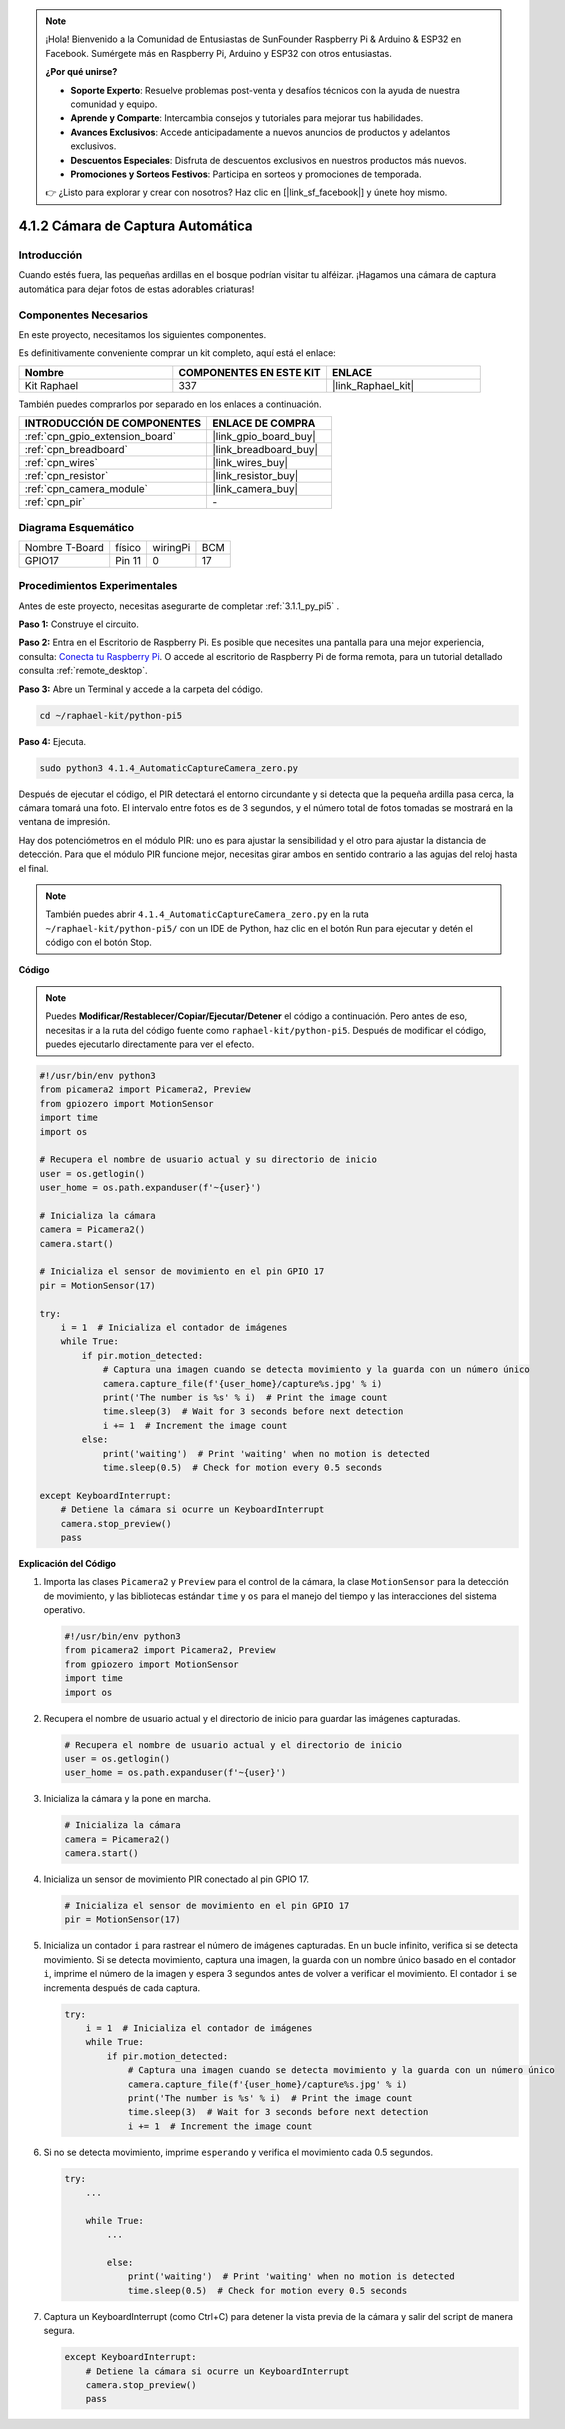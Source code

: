 .. note::

    ¡Hola! Bienvenido a la Comunidad de Entusiastas de SunFounder Raspberry Pi & Arduino & ESP32 en Facebook. Sumérgete más en Raspberry Pi, Arduino y ESP32 con otros entusiastas.

    **¿Por qué unirse?**

    - **Soporte Experto**: Resuelve problemas post-venta y desafíos técnicos con la ayuda de nuestra comunidad y equipo.
    - **Aprende y Comparte**: Intercambia consejos y tutoriales para mejorar tus habilidades.
    - **Avances Exclusivos**: Accede anticipadamente a nuevos anuncios de productos y adelantos exclusivos.
    - **Descuentos Especiales**: Disfruta de descuentos exclusivos en nuestros productos más nuevos.
    - **Promociones y Sorteos Festivos**: Participa en sorteos y promociones de temporada.

    👉 ¿Listo para explorar y crear con nosotros? Haz clic en [|link_sf_facebook|] y únete hoy mismo.

.. _4.1.4_py_pi5:

4.1.2 Cámara de Captura Automática
=======================================

Introducción
----------------

Cuando estés fuera, las pequeñas ardillas en el bosque podrían visitar tu alféizar. ¡Hagamos una cámara de captura automática para dejar fotos de estas adorables criaturas!

Componentes Necesarios
--------------------------

En este proyecto, necesitamos los siguientes componentes.

.. image:: ../python_pi5/img/4.1.4_automatic_capture_list.png
  :width: 800
  :align: center

Es definitivamente conveniente comprar un kit completo, aquí está el enlace: 

.. list-table::
    :widths: 20 20 20
    :header-rows: 1

    *   - Nombre	
        - COMPONENTES EN ESTE KIT
        - ENLACE
    *   - Kit Raphael
        - 337
        - |link_Raphael_kit|

También puedes comprarlos por separado en los enlaces a continuación.

.. list-table::
    :widths: 30 20
    :header-rows: 1

    *   - INTRODUCCIÓN DE COMPONENTES
        - ENLACE DE COMPRA

    *   - :ref:`cpn_gpio_extension_board`
        - |link_gpio_board_buy|
    *   - :ref:`cpn_breadboard`
        - |link_breadboard_buy|
    *   - :ref:`cpn_wires`
        - |link_wires_buy|
    *   - :ref:`cpn_resistor`
        - |link_resistor_buy|
    *   - :ref:`cpn_camera_module`
        - |link_camera_buy|
    *   - :ref:`cpn_pir`
        - \-

Diagrama Esquemático
---------------------

============== ====== ======== ===
Nombre T-Board físico wiringPi BCM
GPIO17         Pin 11 0        17
============== ====== ======== ===

.. image:: ../python_pi5/img/4.1.4_automatic_capture_schematic.png
   :width: 400
   :align: center

Procedimientos Experimentales
---------------------------------

Antes de este proyecto, necesitas asegurarte de completar :ref:`3.1.1_py_pi5` .

**Paso 1:** Construye el circuito.

.. image:: ../python_pi5/img/4.1.4_automatic_capture_circuit.png
  :width: 800
  :align: center

**Paso 2:** Entra en el Escritorio de Raspberry Pi. Es posible que necesites una pantalla para una mejor experiencia, consulta: `Conecta tu Raspberry Pi <https://projects.raspberrypi.org/en/projects/raspberry-pi-setting-up/3>`_. O accede al escritorio de Raspberry Pi de forma remota, para un tutorial detallado consulta :ref:`remote_desktop`.

**Paso 3:** Abre un Terminal y accede a la carpeta del código.

.. raw:: html

   <run></run>

.. code-block::

    cd ~/raphael-kit/python-pi5

**Paso 4:** Ejecuta.

.. raw:: html

   <run></run>

.. code-block::

    sudo python3 4.1.4_AutomaticCaptureCamera_zero.py

Después de ejecutar el código, el PIR detectará el entorno circundante y si detecta que la pequeña ardilla pasa cerca, la cámara tomará una foto. 
El intervalo entre fotos es de 3 segundos, y el número total de fotos tomadas se mostrará en la ventana de impresión.

Hay dos potenciómetros en el módulo PIR: uno es para ajustar la sensibilidad y el otro para ajustar la distancia de detección. Para que el módulo PIR funcione mejor, necesitas girar ambos en sentido contrario a las agujas del reloj hasta el final.

.. image:: ../python_pi5/img/4.1.4_PIR_TTE.png
    :width: 400
    :align: center

.. note::

   También puedes abrir ``4.1.4_AutomaticCaptureCamera_zero.py`` en la ruta ``~/raphael-kit/python-pi5/`` con un IDE de Python, haz clic en el botón Run para ejecutar y detén el código con el botón Stop.

**Código**

.. note::
    Puedes **Modificar/Restablecer/Copiar/Ejecutar/Detener** el código a continuación. Pero antes de eso, necesitas ir a la ruta del código fuente como ``raphael-kit/python-pi5``. Después de modificar el código, puedes ejecutarlo directamente para ver el efecto.

.. raw:: html

    <run></run>

.. code-block:: python

    #!/usr/bin/env python3  
    from picamera2 import Picamera2, Preview
    from gpiozero import MotionSensor
    import time
    import os

    # Recupera el nombre de usuario actual y su directorio de inicio
    user = os.getlogin()
    user_home = os.path.expanduser(f'~{user}')

    # Inicializa la cámara
    camera = Picamera2()
    camera.start()

    # Inicializa el sensor de movimiento en el pin GPIO 17
    pir = MotionSensor(17)

    try:
        i = 1  # Inicializa el contador de imágenes
        while True:
            if pir.motion_detected:
                # Captura una imagen cuando se detecta movimiento y la guarda con un número único
                camera.capture_file(f'{user_home}/capture%s.jpg' % i)
                print('The number is %s' % i)  # Print the image count
                time.sleep(3)  # Wait for 3 seconds before next detection
                i += 1  # Increment the image count
            else:
                print('waiting')  # Print 'waiting' when no motion is detected
                time.sleep(0.5)  # Check for motion every 0.5 seconds

    except KeyboardInterrupt:
        # Detiene la cámara si ocurre un KeyboardInterrupt
        camera.stop_preview()
        pass


**Explicación del Código**

#. Importa las clases ``Picamera2`` y ``Preview`` para el control de la cámara, la clase ``MotionSensor`` para la detección de movimiento, y las bibliotecas estándar ``time`` y ``os`` para el manejo del tiempo y las interacciones del sistema operativo.

   .. code-block:: python

       #!/usr/bin/env python3  
       from picamera2 import Picamera2, Preview
       from gpiozero import MotionSensor
       import time
       import os

#. Recupera el nombre de usuario actual y el directorio de inicio para guardar las imágenes capturadas.

   .. code-block:: python

       # Recupera el nombre de usuario actual y el directorio de inicio
       user = os.getlogin()
       user_home = os.path.expanduser(f'~{user}')

#. Inicializa la cámara y la pone en marcha.

   .. code-block:: python

       # Inicializa la cámara
       camera = Picamera2()
       camera.start()

#. Inicializa un sensor de movimiento PIR conectado al pin GPIO 17.

   .. code-block:: python

       # Inicializa el sensor de movimiento en el pin GPIO 17
       pir = MotionSensor(17)

#. Inicializa un contador ``i`` para rastrear el número de imágenes capturadas. En un bucle infinito, verifica si se detecta movimiento. Si se detecta movimiento, captura una imagen, la guarda con un nombre único basado en el contador ``i``, imprime el número de la imagen y espera 3 segundos antes de volver a verificar el movimiento. El contador ``i`` se incrementa después de cada captura.

   .. code-block:: python

       try:
           i = 1  # Inicializa el contador de imágenes
           while True:
               if pir.motion_detected:
                   # Captura una imagen cuando se detecta movimiento y la guarda con un número único
                   camera.capture_file(f'{user_home}/capture%s.jpg' % i)
                   print('The number is %s' % i)  # Print the image count
                   time.sleep(3)  # Wait for 3 seconds before next detection
                   i += 1  # Increment the image count

#. Si no se detecta movimiento, imprime ``esperando`` y verifica el movimiento cada 0.5 segundos.

   .. code-block:: python

       try:
           ...

           while True:           
               ...
               
               else:
                   print('waiting')  # Print 'waiting' when no motion is detected
                   time.sleep(0.5)  # Check for motion every 0.5 seconds

#. Captura un KeyboardInterrupt (como Ctrl+C) para detener la vista previa de la cámara y salir del script de manera segura.

   .. code-block:: python

       except KeyboardInterrupt:
           # Detiene la cámara si ocurre un KeyboardInterrupt
           camera.stop_preview()
           pass

